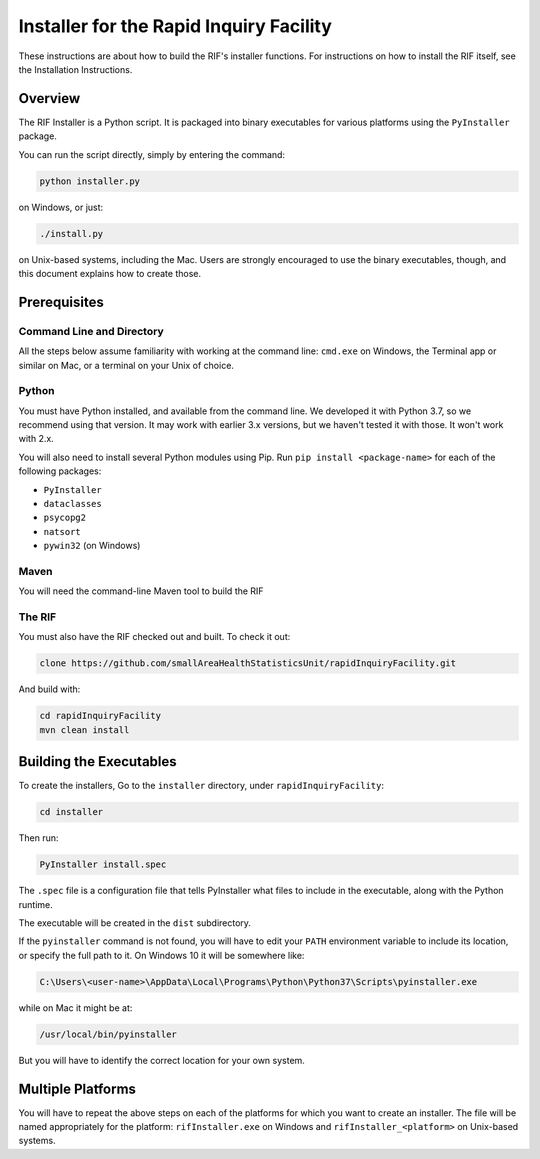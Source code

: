 ==========================================
 Installer for the Rapid Inquiry Facility
==========================================

These instructions are about how to build the RIF's installer functions. For instructions on how to install the RIF itself, see the Installation Instructions.

Overview
--------

The RIF Installer is a Python script. It is packaged into binary executables for various platforms using the ``PyInstaller`` package.

You can run the script directly, simply by entering the command:

.. code-block::

	python installer.py
	
on Windows, or just:

.. code-block::

	./install.py 
	
on Unix-based systems, including the Mac. Users are strongly encouraged to use the binary executables, though, and this document explains how to create those.

Prerequisites
-------------

Command Line and Directory
~~~~~~~~~~~~~~~~~~~~~~~~~~

All the steps below assume familiarity with working at the command line: ``cmd.exe`` on Windows, the Terminal app or similar on Mac, or a terminal on your Unix of choice.

Python 
~~~~~~

You must have Python installed, and available from the command line. We developed it with Python 3.7, so we recommend using that version. It may work with earlier 3.x versions, but we haven't tested it with those. It won't work with 2.x.

You will also need to install several Python modules using Pip. Run ``pip install <package-name>`` for each of the following packages:

* ``PyInstaller``
* ``dataclasses``
* ``psycopg2``
* ``natsort``
* ``pywin32`` (on Windows)

Maven
~~~~~

You will need the command-line Maven tool to build the RIF

The RIF
~~~~~~~

You must also have the RIF checked out and built. To check it out:

.. code-block::

	clone https://github.com/smallAreaHealthStatisticsUnit/rapidInquiryFacility.git

And build with:

.. code-block::
	
	cd rapidInquiryFacility
	mvn clean install


Building the Executables
------------------------

To create the installers, Go to the ``installer`` directory, under ``rapidInquiryFacility``:

.. code-block::

	cd installer

Then run:

.. code-block::

	PyInstaller install.spec
	
The ``.spec`` file is a configuration file that tells PyInstaller what files to include in the executable, along with the Python runtime.

The executable will be created in the ``dist`` subdirectory.

If the ``pyinstaller`` command is not found, you will have to edit your ``PATH`` environment variable to include its location, or specify the full path to it. On Windows 10 it will be somewhere like:

.. code-block::

	C:\Users\<user-name>\AppData\Local\Programs\Python\Python37\Scripts\pyinstaller.exe

while on Mac it might be at:

.. code-block::

	/usr/local/bin/pyinstaller

But you will have to identify the correct location for your own system.

Multiple Platforms
------------------

You will have to repeat the above steps on each of the platforms for which you want to create an installer. The file will be named appropriately for the platform: ``rifInstaller.exe`` on Windows and ``rifInstaller_<platform>`` on Unix-based systems.





